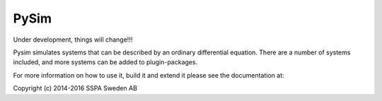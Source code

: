 =====
PySim
=====

Under development, things will change!!!

Pysim simulates systems that can be described by an ordinary differential
equation. There are a number of systems included, and more systems can be
added to plugin-packages.

For more information on how to use it, build it and extend it please see the
documentation at: 

Copyright (c) 2014-2016 SSPA Sweden AB

